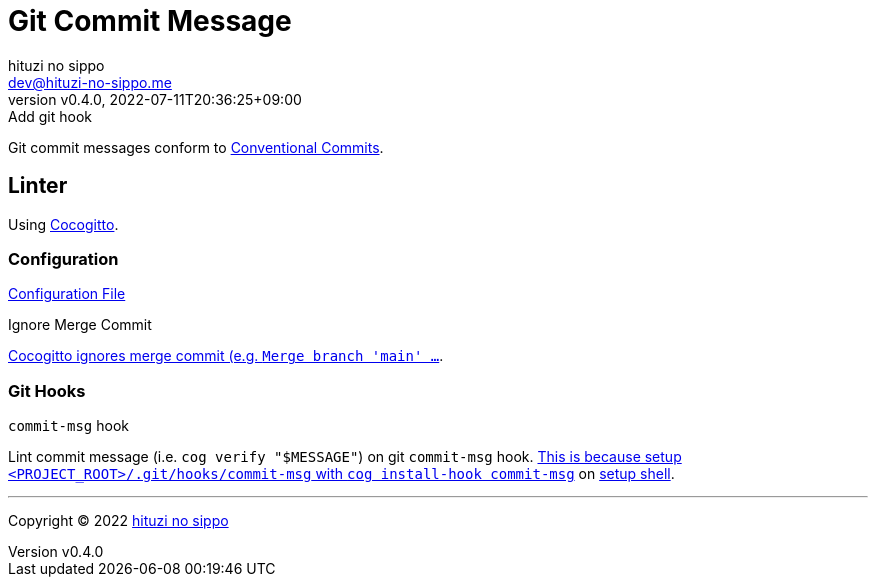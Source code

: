 = Git Commit Message
:author: hituzi no sippo
:email: dev@hituzi-no-sippo.me
:revnumber: v0.4.0
:revdate: 2022-07-11T20:36:25+09:00
:revremark: Add git hook
:description: Git commit message tools
:copyright: Copyright (C) 2022 {author}
// Custom Attributes
:creation_date: 2022-07-11T15:36:50+09:00
:project_root_directory_path: ../../..

Git commit messages conform to link:https://www.conventionalcommits.org[
Conventional Commits^].

== Linter

:cocogitto_url: https://docs.cocogitto.io
Using link:{cocogitto_url}[Cocogitto^].

:cocogitto_documentation_url: https://docs.cocogitto.io/guide
=== Configuration

link:{project_root_directory_path}/cog.toml[Configuration File^]

.Ignore Merge Commit
link:{cocogitto_documentation_url}#deal-with-merge-commits[
Cocogitto ignores merge commit
(e.g. `Merge branch 'main' ...`, `Merge pull request ...`).
This is because `ignore_merge_commits = true` is set the configuration file^].

=== Git Hooks

.`commit-msg` hook
Lint commit message (i.e. `cog verify "$MESSAGE"`) on git `commit-msg` hook.
link:{cocogitto_documentation_url}#built-in-git-hooks[
This is because setup `<PROJECT_ROOT>/.git/hooks/commit-msg` with
`cog install-hook commit-msg`^] on link:{project_root_directory_path}/scripts/setup.sh#:~:text=cog%20install%2Dhook%20commit%2Dmsg[
setup shell].


'''

:author_link: link:https://github.com/hituzi-no-sippo[{author}^]
Copyright (C) 2022 {author_link}
